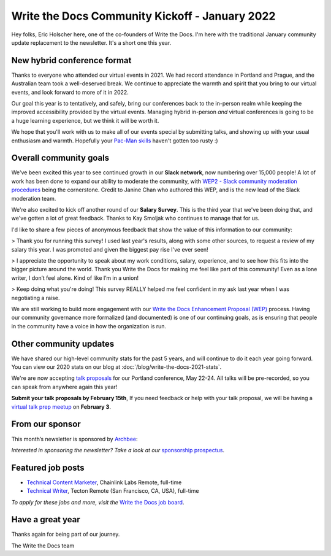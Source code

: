 .. post:: Jan 13, 2022
   :tags: stats, year in review, newsletter
   :author: Eric Holscher

Write the Docs Community Kickoff - January 2022
===============================================

Hey folks, Eric Holscher here, one of the co-founders of Write the Docs.
I'm here with the traditional January community update replacement to the newsletter. 
It's a short one this year.

New hybrid conference format
----------------------------

Thanks to everyone who attended our virtual events in 2021.
We had record attendance in Portland and Prague, and the 
Australian team took a well-deserved break.
We continue to appreciate the warmth and spirit that you bring to our virtual events,
and look forward to more of it in 2022.

Our goal this year is to tentatively, and safely, bring our conferences back to 
the in-person realm while keeping the improved accessibility provided by the
virtual events.
Managing hybrid in-person *and* virtual conferences is going to be a huge 
learning experience, but we think it will be worth it.

We hope that you'll work with us to make all of our events special by submitting talks,
and showing up with your usual enthusiasm and warmth.
Hopefully your `Pac-Man skills <https://ericholscher.com/blog/2017/aug/2/pacman-rule-conferences/>`_ haven't gotten too rusty :)

Overall community goals
-----------------------

We've been excited this year to see continued growth in our **Slack network**,
now numbering over 15,000 people!
A lot of work has been done to expand our ability to moderate the community,
with `WEP2 - Slack community moderation procedures <https://github.com/writethedocs/weps/blob/master/accepted/WEP0002.rst>`_ being the cornerstone.
Credit to Janine Chan who authored this WEP,
and is the new lead of the Slack moderation team.

We're also excited to kick off another round of our **Salary Survey**.
This is the third year that we've been doing that,
and we've gotten a lot of great feedback.
Thanks to Kay Smoljak who continues to manage that for us.

I'd like to share a few pieces of anonymous feedback that show the value of this information to our community:

> Thank you for running this survey! I used last year's results, along with some other sources, to request a review of my salary this year. I was promoted and given the biggest pay rise I've ever seen!

> I appreciate the opportunity to speak about my work conditions, salary, experience, and to see how this fits into the bigger picture around the world. Thank you Write the Docs for making me feel like part of this community! Even as a lone writer, I don’t feel alone. Kind of like I’m in a union!

> Keep doing what you're doing! This survey REALLY helped me feel confident in my ask last year when I was negotiating a raise.

We are still working to build more engagement with our `Write the Docs Enhancement Proposal (WEP)`_ process.
Having our community governance more formalized (and documented) is one of our continuing goals,
as is ensuring that people in the community have a voice in how the organization is run.

.. _Write the Docs Enhancement Proposal (WEP): https://www.writethedocs.org/blog/introducing-weps/

Other community updates
-----------------------

We have shared our high-level community stats for the past 5 years,
and will continue to do it each year going forward.
You can view our 2020 stats on our blog at :doc:`/blog/write-the-docs-2021-stats`.

We're are now accepting `talk proposals <https://www.writethedocs.org/conf/portland/2022/cfp/>`_ for our Portland conference, May 22-24.
All talks will be pre-recorded, so you can speak from anywhere again this year!

**Submit your talk proposals by February 15th**,
If you need feedback or help with your talk proposal,
we will be having a `virtual talk prep meetup <https://www.meetup.com/virtual-write-the-docs-west-coast-quorum>`_ on **February 3**.

From our sponsor
----------------

This month’s newsletter is sponsored by `Archbee <https://www.archbee.io/?ref=writethedocs>`__:

.. raw:: html

    <hr>
    <table width="100%" border="0" cellspacing="0" cellpadding="0" style="width:100%; max-width: 600px;">
      <tbody>
        <tr>
          <td width="75%">
              <p>
              <a href="https://www.archbee.io/?ref=writethedocs">Archbee</a> is a cloud-based documentation platform for building public-facing docs, internal wikis, or sharing documents directly with customers.
              It's the product documentation site you want without spending dev hours.
              </p>

              <p>
              <a href="https://app.archbee.io/signup/?ref=writethedocs">Sign up and explore</a> the fast editor with markdown shortcuts and 20+ custom blocks.
              </p>
          </td>
          <td width="25%">
            <a href="https://www.archbee.io/?ref=writethedocs">
              <img style="margin-left: 15px;" alt="Paligo" src="/_static/img/sponsors/archbee.png">
            </a>
          </td>
        </tr>
      </tbody>
    </table>
    <hr>

*Interested in sponsoring the newsletter? Take a look at our* `sponsorship prospectus </sponsorship/newsletter/>`__.

Featured job posts
------------------

* `Technical Content Marketer <https://jobs.writethedocs.org/job/535/technical-content-marketer/>`__,  Chainlink Labs
  Remote, full-time
* `Technical Writer <https://jobs.writethedocs.org/job/559/technical-writer/>`__, Tecton
  Remote (San Francisco, CA, USA), full-time

*To apply for these jobs and more, visit the* `Write the Docs job board <https://jobs.writethedocs.org/>`_.


Have a great year
-----------------

Thanks again for being part of our journey.

The Write the Docs team
